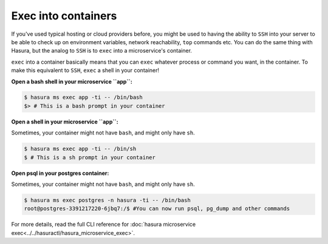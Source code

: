 .. .. meta::
   :description: How microservices work on a Hasura cluster
   :keywords: hasura, getting started, step 2

====================
Exec into containers
====================

If you've used typical hosting or cloud providers before, you might be used to having the ability to ``SSH`` into your server to be able to check up on environment variables, network reachability, ``top`` commands etc. You can do the same thing with Hasura, but the analog to ``SSH`` is to ``exec`` into a microservice's container.

``exec`` into a container basically means that you can ``exec`` whatever process or command you want, in the container. To make this equivalent to ``SSH``, ``exec`` a shell in your container!

**Open a bash shell in your microservice ``app``:**

.. code-block:: bash

   $ hasura ms exec app -ti -- /bin/bash
   $> # This is a bash prompt in your container

**Open a shell in your microservice ``app``:**

Sometimes, your container might not have ``bash``, and might only have ``sh``.

.. code-block:: bash

   $ hasura ms exec app -ti -- /bin/sh
   $ # This is a sh prompt in your container

**Open psql in your postgres container:**

Sometimes, your container might not have ``bash``, and might only have ``sh``.

.. code-block:: bash

   $ hasura ms exec postgres -n hasura -ti -- /bin/bash
   root@postgres-3391217220-6jbq7:/$ #You can now run psql, pg_dump and other commands

For more details, read the full CLI reference for :doc:`hasura microservice exec<../../hasuractl/hasura_microservice_exec>`.
